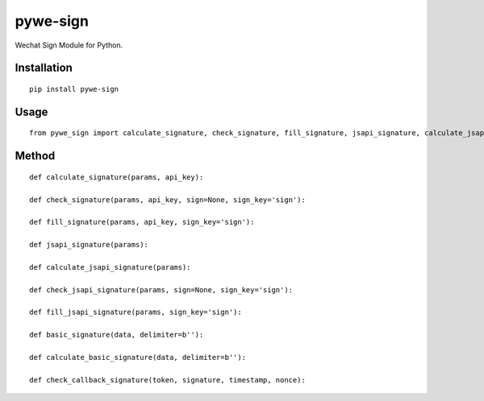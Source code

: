 =========
pywe-sign
=========

Wechat Sign Module for Python.

Installation
============

::

    pip install pywe-sign


Usage
=====

::

    from pywe_sign import calculate_signature, check_signature, fill_signature, jsapi_signature, calculate_jsapi_signature, check_jsapi_signature, fill_jsapi_signature, basic_signature, calculate_basic_signature, check_callback_signature


Method
======

::

    def calculate_signature(params, api_key):

    def check_signature(params, api_key, sign=None, sign_key='sign'):

    def fill_signature(params, api_key, sign_key='sign'):

    def jsapi_signature(params):

    def calculate_jsapi_signature(params):

    def check_jsapi_signature(params, sign=None, sign_key='sign'):

    def fill_jsapi_signature(params, sign_key='sign'):

    def basic_signature(data, delimiter=b''):

    def calculate_basic_signature(data, delimiter=b''):

    def check_callback_signature(token, signature, timestamp, nonce):

